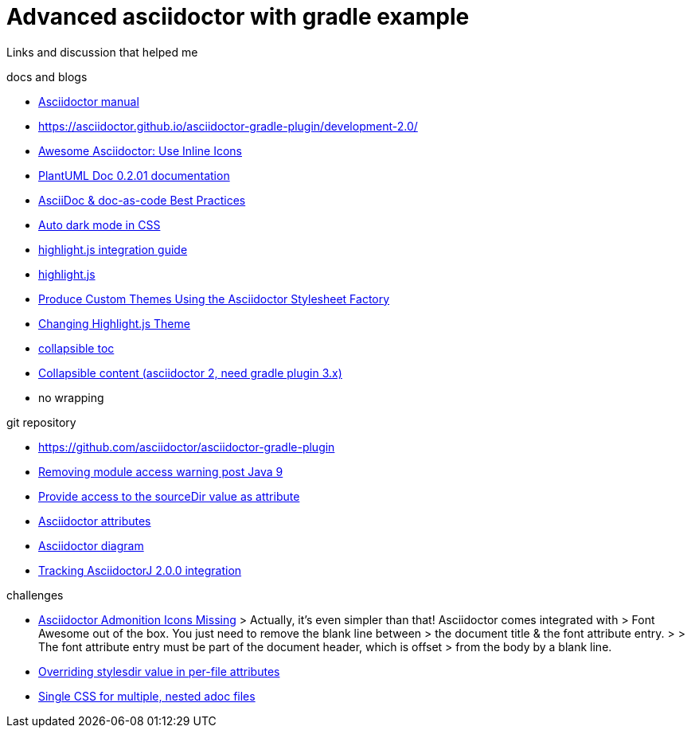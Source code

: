 = Advanced asciidoctor with gradle example

Links and discussion that helped me

.docs and blogs
- https://asciidoctor.org/docs/user-manual[Asciidoctor manual]
- https://asciidoctor.github.io/asciidoctor-gradle-plugin/development-2.0/
- https://mrhaki.blogspot.com/2014/06/awesome-asciidoc-use-inline-icons.html[Awesome Asciidoctor: Use Inline Icons]
- https://plantuml-documentation.readthedocs.io/en/latest/formatting/html.html[PlantUML Doc 0.2.01 documentation]
- https://bcouetil.gitlab.io/academy/BP-asciidoc.html[AsciiDoc & doc-as-code Best Practices]
- https://paulmillr.com/posts/using-dark-mode-in-css/[Auto dark mode in CSS]
- https://github.com/asciidoctor/asciidoctorj/tree/master/asciidoctorj-documentation/src/test/java/org/asciidoctor/integrationguide[highlight.js integration guide]
- https://github.com/highlightjs[highlight.js]
- https://asciidoctor.org/docs/produce-custom-themes-using-asciidoctor-stylesheet-factory/[Produce Custom Themes Using the Asciidoctor Stylesheet Factory]
- https://mrhaki.blogspot.com/2014/08/awesome-asciidoc-changing-highlightjs.html[Changing Highlight.js Theme]
- https://github.com/asciidoctor/asciidoctor/issues/699[collapsible toc]
- https://mrhaki.blogspot.com/2019/03/awesome-asciidoctor-collapsible-content.html[Collapsible content (asciidoctor 2, need gradle plugin 3.x)]
- no wrapping

.git repository
- https://github.com/asciidoctor/asciidoctor-gradle-plugin
- https://github.com/asciidoctor/asciidoctor-gradle-plugin/issues/400[Removing module access warning post Java 9]
- https://github.com/asciidoctor/asciidoctor-gradle-plugin/issues/292[Provide access to the sourceDir value as attribute]
- https://github.com/asciidoctor/asciidoctorj/blob/7344d38/asciidoctorj-api/src/main/java/org/asciidoctor/Attributes.java[Asciidoctor attributes]
- https://github.com/asciidoctor/asciidoctor-diagram[Asciidoctor diagram]
- https://github.com/asciidoctor/asciidoctor-gradle-plugin/issues/319[Tracking AsciidoctorJ 2.0.0 integration]

.challenges
- https://jnorthr.wordpress.com/2014/06/22/asciidoctor-admonition-icons-missing/[Asciidoctor Admonition Icons Missing]
> Actually, it’s even simpler than that! Asciidoctor comes integrated with
> Font Awesome out of the box. You just need to remove the blank line between
> the document title & the font attribute entry.
>
> The font attribute entry must be part of the document header, which is offset
> from the body by a blank line.
- https://discuss.asciidoctor.org/Overriding-stylesdir-value-in-per-file-attributes-td6508.html[Overriding stylesdir value in per-file attributes]
- https://discuss.asciidoctor.org/Single-CSS-for-multiple-nested-adoc-files-td552.html[Single CSS for multiple, nested adoc files]
